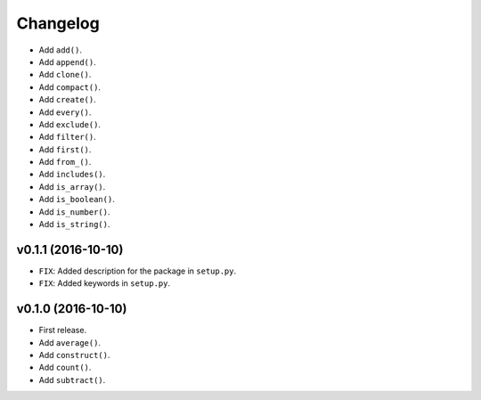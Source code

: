 Changelog
=========


- Add ``add()``.
- Add ``append()``.
- Add ``clone()``.
- Add ``compact()``.
- Add ``create()``.
- Add ``every()``.
- Add ``exclude()``.
- Add ``filter()``.
- Add ``first()``.
- Add ``from_()``.
- Add ``includes()``.
- Add ``is_array()``.
- Add ``is_boolean()``.
- Add ``is_number()``.
- Add ``is_string()``.


v0.1.1 (2016-10-10)
-------------------

- ``FIX``: Added description for the package in ``setup.py``.
- ``FIX``: Added keywords in ``setup.py``.


v0.1.0 (2016-10-10)
-------------------

- First release.
- Add ``average()``.
- Add ``construct()``.
- Add ``count()``.
- Add ``subtract()``.

